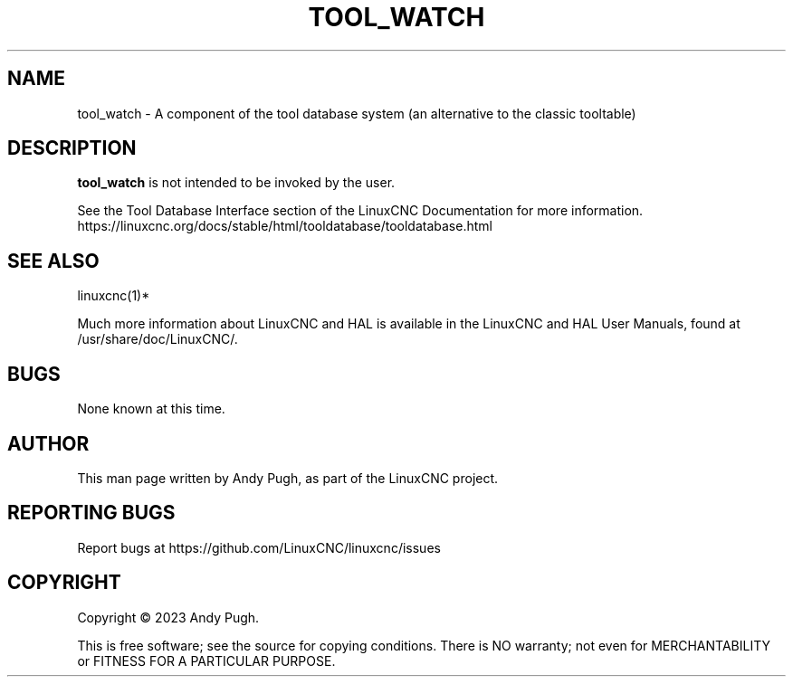 '\" t
.\"     Title: tool_watch
.\"    Author: [see the "AUTHOR" section]
.\" Generator: DocBook XSL Stylesheets vsnapshot <http://docbook.sf.net/>
.\"      Date: 05/27/2025
.\"    Manual: LinuxCNC Documentation
.\"    Source: LinuxCNC
.\"  Language: English
.\"
.TH "TOOL_WATCH" "1" "05/27/2025" "LinuxCNC" "LinuxCNC Documentation"
.\" -----------------------------------------------------------------
.\" * Define some portability stuff
.\" -----------------------------------------------------------------
.\" ~~~~~~~~~~~~~~~~~~~~~~~~~~~~~~~~~~~~~~~~~~~~~~~~~~~~~~~~~~~~~~~~~
.\" http://bugs.debian.org/507673
.\" http://lists.gnu.org/archive/html/groff/2009-02/msg00013.html
.\" ~~~~~~~~~~~~~~~~~~~~~~~~~~~~~~~~~~~~~~~~~~~~~~~~~~~~~~~~~~~~~~~~~
.ie \n(.g .ds Aq \(aq
.el       .ds Aq '
.\" -----------------------------------------------------------------
.\" * set default formatting
.\" -----------------------------------------------------------------
.\" disable hyphenation
.nh
.\" disable justification (adjust text to left margin only)
.ad l
.\" -----------------------------------------------------------------
.\" * MAIN CONTENT STARTS HERE *
.\" -----------------------------------------------------------------
.SH "NAME"
tool_watch \- A component of the tool database system (an alternative to the classic tooltable)
.SH "DESCRIPTION"
.sp
\fBtool_watch\fR is not intended to be invoked by the user\&.
.sp
See the Tool Database Interface section of the LinuxCNC Documentation for more information\&. https://linuxcnc\&.org/docs/stable/html/tooldatabase/tooldatabase\&.html
.SH "SEE ALSO"
.sp
linuxcnc(1)*
.sp
Much more information about LinuxCNC and HAL is available in the LinuxCNC and HAL User Manuals, found at /usr/share/doc/LinuxCNC/\&.
.SH "BUGS"
.sp
None known at this time\&.
.SH "AUTHOR"
.sp
This man page written by Andy Pugh, as part of the LinuxCNC project\&.
.SH "REPORTING BUGS"
.sp
Report bugs at https://github\&.com/LinuxCNC/linuxcnc/issues
.SH "COPYRIGHT"
.sp
Copyright \(co 2023 Andy Pugh\&.
.sp
This is free software; see the source for copying conditions\&. There is NO warranty; not even for MERCHANTABILITY or FITNESS FOR A PARTICULAR PURPOSE\&.

